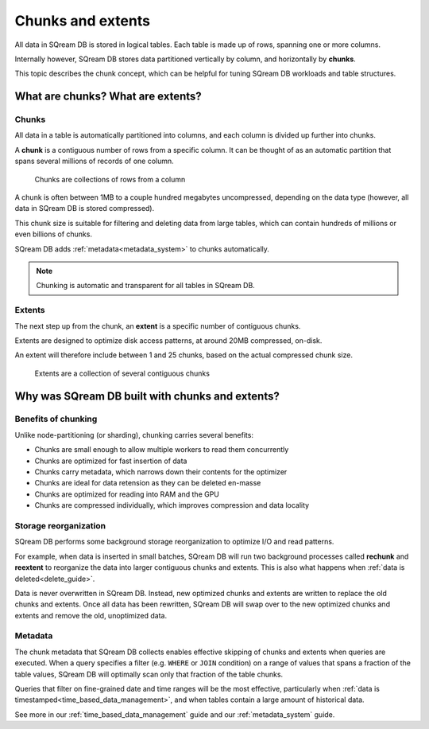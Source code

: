 .. _chunks_and_extents:

***********************
Chunks and extents
***********************

All data in SQream DB is stored in logical tables. Each table is made up of rows, spanning one or more columns.

Internally however, SQream DB stores data partitioned vertically by column, and horizontally by **chunks**.

This topic describes the chunk concept, which can be helpful for tuning SQream DB workloads and table structures.

What are chunks? What are extents?
======================================

Chunks
-----------

All data in a table is automatically partitioned into columns, and each column is divided up further into chunks.

A **chunk** is a contiguous number of rows from a specific column. It can be thought of as an automatic partition that spans several millions of records of one column.

.. figure:: /_static/images/chunking.png
   :scale: 80 %
   
   Chunks are collections of rows from a column

A chunk is often between 1MB to a couple hundred megabytes uncompressed, depending on the data type (however, all data in SQream DB is stored compressed).

This chunk size is suitable for filtering and deleting data from large tables, which can contain hundreds of millions or even billions of chunks.

SQream DB adds :ref:`metadata<metadata_system>` to chunks automatically. 

.. note:: Chunking is automatic and transparent for all tables in SQream DB.


Extents
----------

The next step up from the chunk, an **extent** is a specific number of contiguous chunks.

Extents are designed to optimize disk access patterns, at around 20MB compressed, on-disk.

An extent will therefore include between 1 and 25 chunks, based on the actual compressed chunk size.

.. figure:: /_static/images/extents.png
   :scale: 80 %
   
   Extents are a collection of several contiguous chunks


Why was SQream DB built with chunks and extents?
=======================================================

Benefits of chunking
---------------------------

Unlike node-partitioning (or sharding), chunking carries several benefits:

* Chunks are small enough to allow multiple workers to read them concurrently

* Chunks are optimized for fast insertion of data

* Chunks carry metadata, which narrows down their contents for the optimizer

* Chunks are ideal for data retension as they can be deleted en-masse

* Chunks are optimized for reading into RAM and the GPU

* Chunks are compressed individually, which improves compression and data locality

Storage reorganization
--------------------------

SQream DB performs some background storage reorganization to optimize I/O and read patterns.

For example, when data is inserted in small batches, SQream DB will run two background processes called **rechunk** and **reextent** to reorganize the data into larger contiguous chunks and extents.
This is also what happens when :ref:`data is deleted<delete_guide>`.

Data is never overwritten in SQream DB. Instead, new optimized chunks and extents are written to replace the old chunks and extents. Once all data has been rewritten, SQream DB will swap over to the new optimized chunks and extents and remove the old, unoptimized data.


Metadata
------------

The chunk metadata that SQream DB collects enables effective skipping of chunks and extents when queries are executed. When a query specifies a filter (e.g. ``WHERE`` or ``JOIN`` condition) on a range of values that spans a fraction of the table values, SQream DB will optimally scan only that fraction of the table chunks.

Queries that filter on fine-grained date and time ranges will be the most effective, particularly when :ref:`data is timestamped<time_based_data_management>`, and when tables contain a large amount of historical data.

See more in our :ref:`time_based_data_management` guide and our :ref:`metadata_system` guide.



